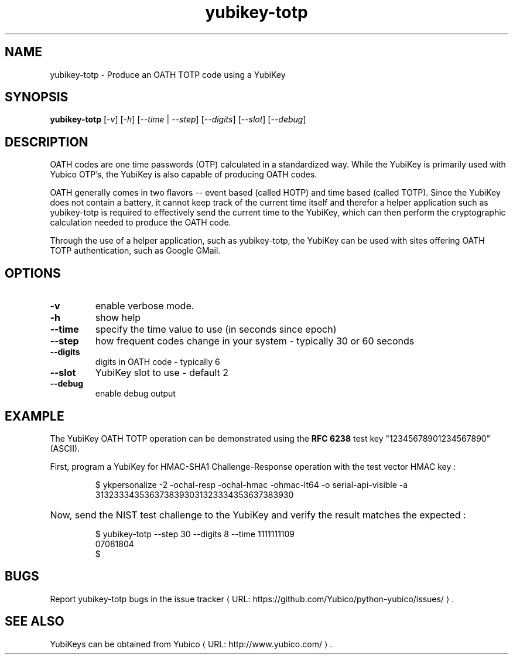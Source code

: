 .\" Copyright (c) 2012 Yubico AB
.\" All rights reserved.
.\"
.\" Redistribution and use in source and binary forms, with or without
.\" modification, are permitted provided that the following conditions are
.\" met:
.\"
.\"     * Redistributions of source code must retain the above copyright
.\"       notice, this list of conditions and the following disclaimer.
.\"
.\"     * Redistributions in binary form must reproduce the above
.\"       copyright notice, this list of conditions and the following
.\"       disclaimer in the documentation and/or other materials provided
.\"       with the distribution.
.\"
.\" THIS SOFTWARE IS PROVIDED BY THE COPYRIGHT HOLDERS AND CONTRIBUTORS
.\" "AS IS" AND ANY EXPRESS OR IMPLIED WARRANTIES, INCLUDING, BUT NOT
.\" LIMITED TO, THE IMPLIED WARRANTIES OF MERCHANTABILITY AND FITNESS FOR
.\" A PARTICULAR PURPOSE ARE DISCLAIMED. IN NO EVENT SHALL THE COPYRIGHT
.\" OWNER OR CONTRIBUTORS BE LIABLE FOR ANY DIRECT, INDIRECT, INCIDENTAL,
.\" SPECIAL, EXEMPLARY, OR CONSEQUENTIAL DAMAGES (INCLUDING, BUT NOT
.\" LIMITED TO, PROCUREMENT OF SUBSTITUTE GOODS OR SERVICES; LOSS OF USE,
.\" DATA, OR PROFITS; OR BUSINESS INTERRUPTION) HOWEVER CAUSED AND ON ANY
.\" THEORY OF LIABILITY, WHETHER IN CONTRACT, STRICT LIABILITY, OR TORT
.\" (INCLUDING NEGLIGENCE OR OTHERWISE) ARISING IN ANY WAY OUT OF THE USE
.\" OF THIS SOFTWARE, EVEN IF ADVISED OF THE POSSIBILITY OF SUCH DAMAGE.
.\"
.\" The following commands are required for all man pages.
.de URL
\\$2 \(laURL: \\$1 \(ra\\$3
..
.if \n[.g] .mso www.tmac
.TH yubikey-totp "1" "June 2012" "python-yubico"
.SH NAME
yubikey-totp - Produce an OATH TOTP code using a YubiKey
.SH SYNOPSIS
.B yubikey-totp
[\fI-v\fR] [\fI-h\fR] [\fI--time\fR | \fI--step\fR] [\fI--digits\fR] [\fI--slot\fR] [\fI--debug\fR]

.SH DESCRIPTION
OATH codes are one time passwords (OTP) calculated in a standardized way. While the YubiKey
is primarily used with Yubico OTP's, the YubiKey is also capable of producing OATH codes.

OATH generally comes in two flavors -- event based (called HOTP) and time based (called TOTP).
Since the YubiKey does not contain a battery, it cannot keep track of the current time itself
and therefor a helper application such as yubikey-totp is required to effectively send the
current time to the YubiKey, which can then perform the cryptographic calculation needed to
produce the OATH code.

Through the use of a helper application, such as yubikey-totp, the YubiKey can be used with
sites offering OATH TOTP authentication, such as Google GMail.
.SH OPTIONS
.TP
\fB\-v\fR
enable verbose mode.
.TP
\fB\-h\fR
show help
.TP
\fB\-\-time\fR
specify the time value to use (in seconds since epoch)
.TP
\fB\-\-step\fR
how frequent codes change in your system - typically 30 or 60 seconds
.TP
\fB\-\-digits\fR
digits in OATH code - typically 6
.TP
\fB\-\-slot\fR
YubiKey slot to use - default 2
.TP
\fB\-\-debug\fR
enable debug output

.SH EXAMPLE

The YubiKey OATH TOTP operation can be demonstrated using the
\fBRFC 6238\fR test key "12345678901234567890" (ASCII).
.P
First, program a YubiKey for HMAC-SHA1 Challenge-Response operation with the test vector HMAC key :
.HP
.nf
  $ ykpersonalize -2 -ochal-resp -ochal-hmac -ohmac-lt64 \
	-o serial-api-visible \
	-a 3132333435363738393031323334353637383930
.fi
.HP
Now, send the NIST test challenge to the YubiKey and verify the result matches the
expected :
.HP
.nf
$ yubikey-totp --step 30 --digits 8 --time 1111111109
07081804
$
.fi

.SH BUGS
Report yubikey-totp bugs in
.URL "https://github.com/Yubico/python-yubico/issues/" "the issue tracker" "."
.SH "SEE ALSO"
.PP
YubiKeys can be obtained from
.URL "http://www.yubico.com/" "Yubico" "."
